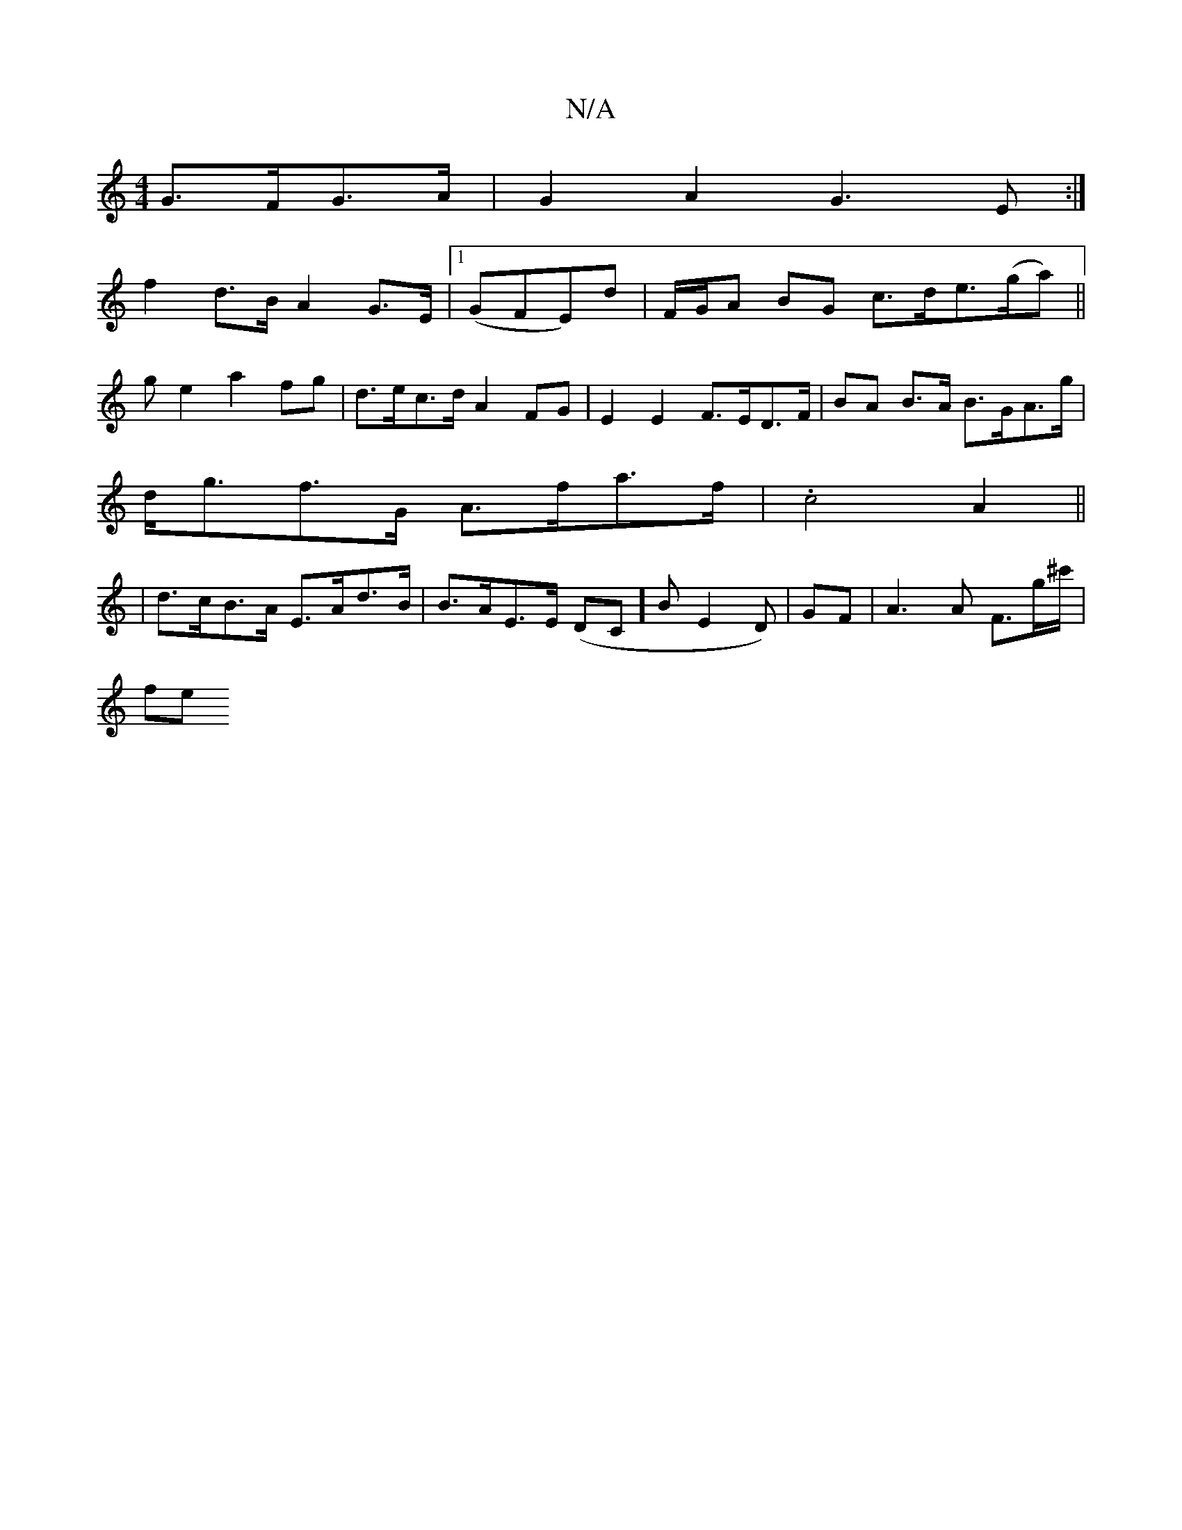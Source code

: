 X:1
T:N/A
M:4/4
R:N/A
K:Cmajor
 G>FG>A|G2A2 G3E:|
f2 d>B A2 G>E|1 (GFE)d | F/G/A BG c>de>(ga)||
ge2 a2fg | d>ec>d A2 FG|E2E2 F>ED>F|BA B>A B>GA>g |
d<gf>G A>fa>f|.c4A2||
| d>cB>A E>Ad>B | B>AE>E (DC]B E2 D)|GF | A3 A F>g^c'/|
fe (3